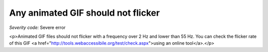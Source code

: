 ===============================
Any animated GIF should not flicker
===============================

*Severity code:* Severe error

.. php:class:: imgGifNoFlicker

<p>Animated GIF files should not flicker with a frequency over 2 Hz and lower than 55 Hz. You can check the flicker rate of this GIF <a href="http://tools.webaccessibile.org/test/check.aspx">using an online tool</a>.</p>
